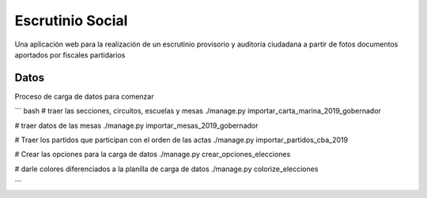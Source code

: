 Escrutinio Social
=================

Una aplicación web para la realización de un escrutinio provisorio y auditoría
ciudadana a partir de fotos documentos aportados por fiscales partidarios

Datos
-----

Proceso de carga de datos para comenzar

``` bash
# traer las secciones, circuitos, escuelas y mesas
./manage.py importar_carta_marina_2019_gobernador

# traer datos de las mesas
./manage.py importar_mesas_2019_gobernador

# Traer los partidos que participan con el orden de las actas
./manage.py importar_partidos_cba_2019

# Crear las opciones para la carga de datos
./manage.py crear_opciones_elecciones

# darle colores diferenciados a la planilla de carga de datos
./manage.py colorize_elecciones

```